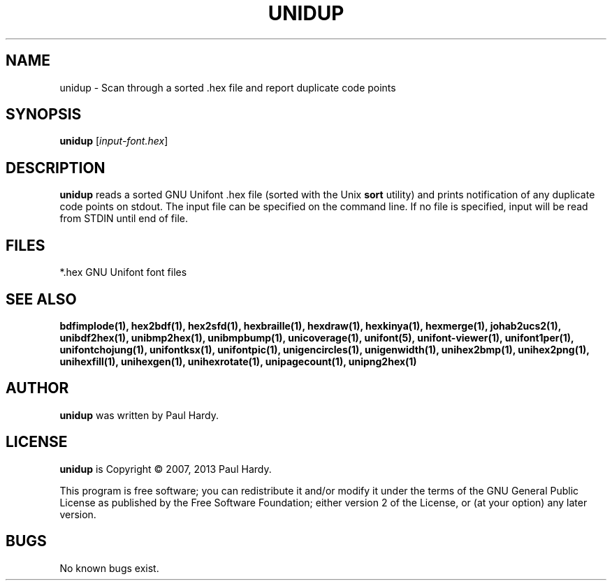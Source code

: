 .TH UNIDUP 1 "2007 Dec 31"
.SH NAME
unidup \- Scan through a sorted .hex file and report duplicate code points
.SH SYNOPSIS
\fBunidup \fP[\fIinput-font.hex\fP]
.SH DESCRIPTION
.B unidup
reads a sorted GNU Unifont .hex file (sorted with the Unix
.B sort
utility) and prints notification of any duplicate code points on stdout.
The input file can be specified on the command line.  If no file is
specified, input will be read from STDIN until end of file.
.SH FILES
*.hex GNU Unifont font files
.SH SEE ALSO
.BR bdfimplode(1),
.BR hex2bdf(1),
.BR hex2sfd(1),
.BR hexbraille(1),
.BR hexdraw(1),
.BR hexkinya(1),
.BR hexmerge(1),
.BR johab2ucs2(1),
.BR unibdf2hex(1),
.BR unibmp2hex(1),
.BR unibmpbump(1),
.BR unicoverage(1),
.BR unifont(5),
.BR unifont-viewer(1),
.BR unifont1per(1),
.BR unifontchojung(1),
.BR unifontksx(1),
.BR unifontpic(1),
.BR unigencircles(1),
.BR unigenwidth(1),
.BR unihex2bmp(1),
.BR unihex2png(1),
.BR unihexfill(1),
.BR unihexgen(1),
.BR unihexrotate(1),
.BR unipagecount(1),
.BR unipng2hex(1)
.SH AUTHOR
.B unidup
was written by Paul Hardy.
.SH LICENSE
.B unidup
is Copyright \(co 2007, 2013 Paul Hardy.
.PP
This program is free software; you can redistribute it and/or modify
it under the terms of the GNU General Public License as published by
the Free Software Foundation; either version 2 of the License, or
(at your option) any later version.
.SH BUGS
No known bugs exist.
